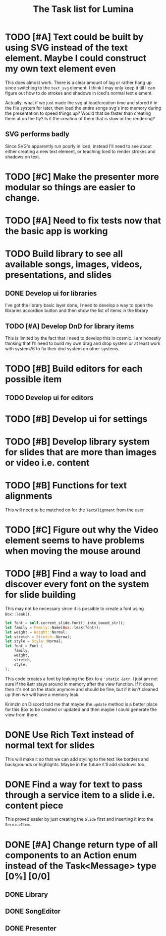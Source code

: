 #+TITLE: The Task list for Lumina


* TODO [#A] Text could be built by using SVG instead of the text element. Maybe I could construct my own text element even
This does almost work. There is a clear amount of lag or rather hang up since switching to the =text_svg=  element. I think I may only keep it till I can figure out how to do strokes and shadows in iced's normal text element.

Actually, what if we just made the svg at load/creation time and stored it in the file system for later, then load the entire songs svg's into memory during the presentation to speed things up? Would that be faster than creating them at on the fly? Is it the creation of them that is slow or the rendering?

** SVG performs badly
Since SVG's apparently run poorly in iced, instead I'll need to see about either creating a new text element, or teaching Iced to render strokes and shadows on text.

* TODO [#C] Make the presenter more modular so things are easier to change.

* TODO [#A] Need to fix tests now that the basic app is working

* TODO Build library to see all available songs, images, videos, presentations, and slides
** DONE Develop ui for libraries
I've got the library basic layer done, I need to develop a way to open the libraries accordion button and then show the list of items in the library
** TODO [#A] Develop DnD for library items
This is limited by the fact that I need to develop this in cosmic. I am honestly thinking that I'll need to build my own drag and drop system or at least work with system76 to fix their dnd system on other systems.

* TODO [#B] Build editors for each possible item
** TODO Develop ui for editors

* TODO [#B] Develop ui for settings

* TODO [#B] Develop library system for slides that are more than images or video i.e. content

* TODO [#B] Functions for text alignments
This will need to be matched on for the =TextAlignment= from the user
* TODO [#C] Figure out why the Video element seems to have problems when moving the mouse around
* TODO [#B] Find a way to load and discover every font on the system for slide building
This may not be necessary since it is possible to create a font using =Box::leak()=.
#+begin_src rust
let font = self.current_slide.font().into_boxed_str();
let family = Family::Name(Box::leak(font));
let weight = Weight::Normal;
let stretch = Stretch::Normal;
let style = Style::Normal;
let font = Font {
    family,
    weight,
    stretch,
    style,
};
#+end_src

This code creates a font by leaking the Box to a ='static &str=. I just am not sure if the &str stays around in memory after the view function. If it does, then it's not on the stack anymore and should be fine, but if it isn't cleaned up then we will have a memory leak.

Krimzin on Discord told me that maybe the =update= method is a better place for this Box to be created or updated and then maybe I could generate the view from there.

* DONE Use Rich Text instead of normal text for slides
This will make it so that we can add styling to the text like borders and backgrounds or highlights. Maybe in the future it'll add shadows too.
* DONE Find a way for text to pass through a service item to a slide i.e. content piece
This proved easier by just creating the =Slide= first and inserting it into the =ServiceItem=.
* DONE [#A] Change return type of all components to an Action enum instead of the Task<Message> type [0%] [0/0]
** DONE Library
** DONE SongEditor
** DONE Presenter

